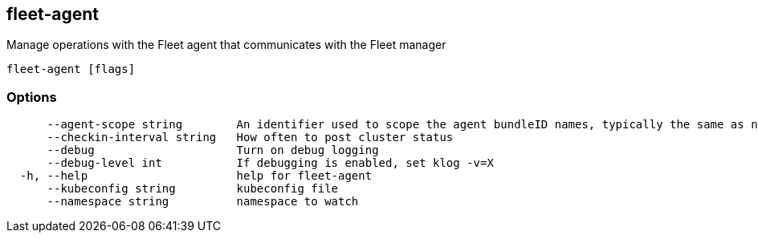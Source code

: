 == fleet-agent

Manage operations with the Fleet agent that communicates with the Fleet manager

----
fleet-agent [flags]
----

=== Options

----
      --agent-scope string        An identifier used to scope the agent bundleID names, typically the same as namespace
      --checkin-interval string   How often to post cluster status
      --debug                     Turn on debug logging
      --debug-level int           If debugging is enabled, set klog -v=X
  -h, --help                      help for fleet-agent
      --kubeconfig string         kubeconfig file
      --namespace string          namespace to watch
----
